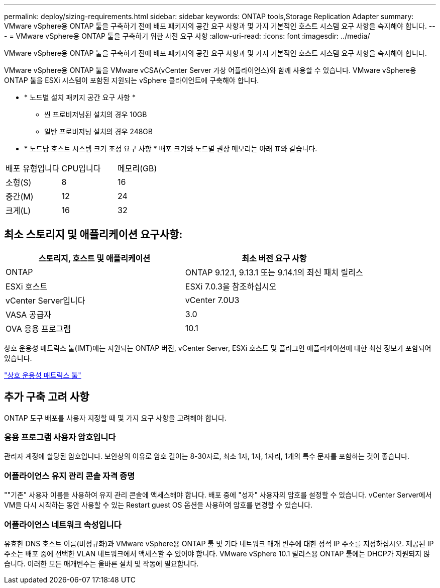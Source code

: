 ---
permalink: deploy/sizing-requirements.html 
sidebar: sidebar 
keywords: ONTAP tools,Storage Replication Adapter 
summary: VMware vSphere용 ONTAP 툴을 구축하기 전에 배포 패키지의 공간 요구 사항과 몇 가지 기본적인 호스트 시스템 요구 사항을 숙지해야 합니다. 
---
= VMware vSphere용 ONTAP 툴을 구축하기 위한 사전 요구 사항
:allow-uri-read: 
:icons: font
:imagesdir: ../media/


[role="lead"]
VMware vSphere용 ONTAP 툴을 구축하기 전에 배포 패키지의 공간 요구 사항과 몇 가지 기본적인 호스트 시스템 요구 사항을 숙지해야 합니다.

VMware vSphere용 ONTAP 툴을 VMware vCSA(vCenter Server 가상 어플라이언스)와 함께 사용할 수 있습니다. VMware vSphere용 ONTAP 툴을 ESXi 시스템이 포함된 지원되는 vSphere 클라이언트에 구축해야 합니다.

* * 노드별 설치 패키지 공간 요구 사항 *
+
** 씬 프로비저닝된 설치의 경우 10GB
** 일반 프로비저닝 설치의 경우 248GB


* * 노드당 호스트 시스템 크기 조정 요구 사항 *
배포 크기와 노드별 권장 메모리는 아래 표와 같습니다.


|===


| 배포 유형입니다 | CPU입니다 | 메모리(GB) 


| 소형(S) | 8 | 16 


| 중간(M) | 12 | 24 


| 크게(L) | 16 | 32 
|===


== 최소 스토리지 및 애플리케이션 요구사항:

|===
| 스토리지, 호스트 및 애플리케이션 | 최소 버전 요구 사항 


| ONTAP | ONTAP 9.12.1, 9.13.1 또는 9.14.1의 최신 패치 릴리스 


| ESXi 호스트 | ESXi 7.0.3을 참조하십시오 


| vCenter Server입니다 | vCenter 7.0U3 


| VASA 공급자 | 3.0 


| OVA 응용 프로그램 | 10.1 
|===
상호 운용성 매트릭스 툴(IMT)에는 지원되는 ONTAP 버전, vCenter Server, ESXi 호스트 및 플러그인 애플리케이션에 대한 최신 정보가 포함되어 있습니다.

https://imt.netapp.com/matrix/imt.jsp?components=105475;&solution=1777&isHWU&src=IMT["상호 운용성 매트릭스 툴"^]



== 추가 구축 고려 사항

ONTAP 도구 배포를 사용자 지정할 때 몇 가지 요구 사항을 고려해야 합니다.



=== 응용 프로그램 사용자 암호입니다

관리자 계정에 할당된 암호입니다. 보안상의 이유로 암호 길이는 8-30자로, 최소 1자, 1자, 1자리, 1개의 특수 문자를 포함하는 것이 좋습니다.



=== 어플라이언스 유지 관리 콘솔 자격 증명

""기존" 사용자 이름을 사용하여 유지 관리 콘솔에 액세스해야 합니다. 배포 중에 "성자" 사용자의 암호를 설정할 수 있습니다. vCenter Server에서 VM을 다시 시작하는 동안 사용할 수 있는 Restart guest OS 옵션을 사용하여 암호를 변경할 수 있습니다.



=== 어플라이언스 네트워크 속성입니다

유효한 DNS 호스트 이름(비정규화)과 VMware vSphere용 ONTAP 툴 및 기타 네트워크 매개 변수에 대한 정적 IP 주소를 지정하십시오. 제공된 IP 주소는 배포 중에 선택한 VLAN 네트워크에서 액세스할 수 있어야 합니다. VMware vSphere 10.1 릴리스용 ONTAP 툴에는 DHCP가 지원되지 않습니다. 이러한 모든 매개변수는 올바른 설치 및 작동에 필요합니다.
